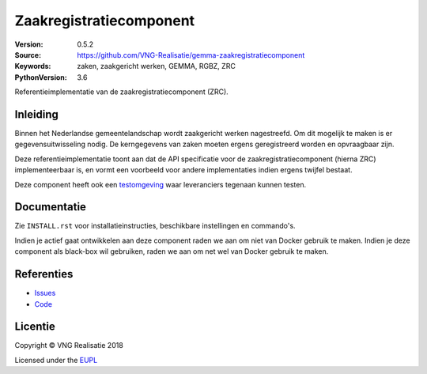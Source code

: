 ========================
Zaakregistratiecomponent
========================

:Version: 0.5.2
:Source: https://github.com/VNG-Realisatie/gemma-zaakregistratiecomponent
:Keywords: zaken, zaakgericht werken, GEMMA, RGBZ, ZRC
:PythonVersion: 3.6

|build-status|

Referentieimplementatie van de zaakregistratiecomponent (ZRC).

Inleiding
=========

Binnen het Nederlandse gemeentelandschap wordt zaakgericht werken nagestreefd.
Om dit mogelijk te maken is er gegevensuitwisseling nodig. De kerngegevens van
zaken moeten ergens geregistreerd worden en opvraagbaar zijn.

Deze referentieimplementatie toont aan dat de API specificatie voor de
zaakregistratiecomponent (hierna ZRC) implementeerbaar is, en vormt een
voorbeeld voor andere implementaties indien ergens twijfel bestaat.

Deze component heeft ook een `testomgeving`_ waar leveranciers tegenaan kunnen
testen.


Documentatie
============

Zie ``INSTALL.rst`` voor installatieinstructies, beschikbare instellingen en
commando's.

Indien je actief gaat ontwikkelen aan deze component raden we aan om niet van
Docker gebruik te maken. Indien je deze component als black-box wil gebruiken,
raden we aan om net wel van Docker gebruik te maken.

Referenties
===========

* `Issues <https://github.com/VNG-Realisatie/gemma-zaakregistratiecomponent/issues>`_
* `Code <https://github.com/VNG-Realisatie/gemma-zaakregistratiecomponent>`_


.. |build-status| image:: http://jenkins.nlx.io/buildStatus/icon?job=gemma-zaakregistratiecomponent-stable
    :alt: Build status
    :target: http://jenkins.nlx.io/job/gemma-zaakregistratiecomponent-stable

.. |requirements| image:: https://requires.io/github/VNG-Realisatie/gemma-zaakregistratiecomponent/requirements.svg?branch=master
     :target: https://requires.io/github/VNG-Realisatie/gemma-zaakregistratiecomponent/requirements/?branch=master
     :alt: Requirements status

.. _testomgeving: https://ref.tst.vng.cloud/zrc/

Licentie
========

Copyright © VNG Realisatie 2018

Licensed under the EUPL_

.. _EUPL: LICENCE.md
